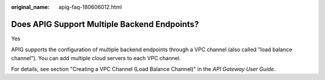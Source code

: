 :original_name: apig-faq-180606012.html

.. _apig-faq-180606012:

Does APIG Support Multiple Backend Endpoints?
=============================================

Yes

APIG supports the configuration of multiple backend endpoints through a VPC channel (also called "load balance channel"). You can add multiple cloud servers to each VPC channel.

For details, see section "Creating a VPC Channel (Load Balance Channel)" in the *API Gateway User Guide*.

